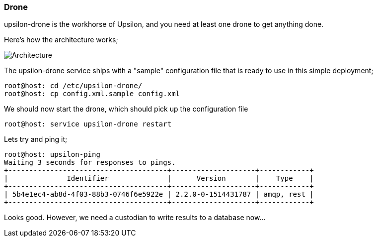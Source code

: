 Drone
~~~~~

upsilon-drone is the workhorse of Upsilon, and you need at least one drone to get anything done.

Here's how the architecture works;

image:images/diagrams/drone-custodian-web-architecture.png[Architecture]


The upsilon-drone service ships with a "sample" configuration file that is ready to use in this simple deployment;

....
root@host: cd /etc/upsilon-drone/
root@host: cp config.xml.sample config.xml
....

We should now start the drone, which should pick up the configuration file

....
root@host: service upsilon-drone restart
....

Lets try and ping it;

....
root@host: upsilon-ping
Waiting 3 seconds for responses to pings.
+--------------------------------------+--------------------+------------+
|              Identifier              |      Version       |    Type    |
+--------------------------------------+--------------------+------------+
| 5b4e1ec4-ab8d-4f03-88b3-0746f6e5922e | 2.2.0-0-1514431787 | amqp, rest |
+--------------------------------------+--------------------+------------+
....

Looks good. However, we need a custodian to write results to a database now...


